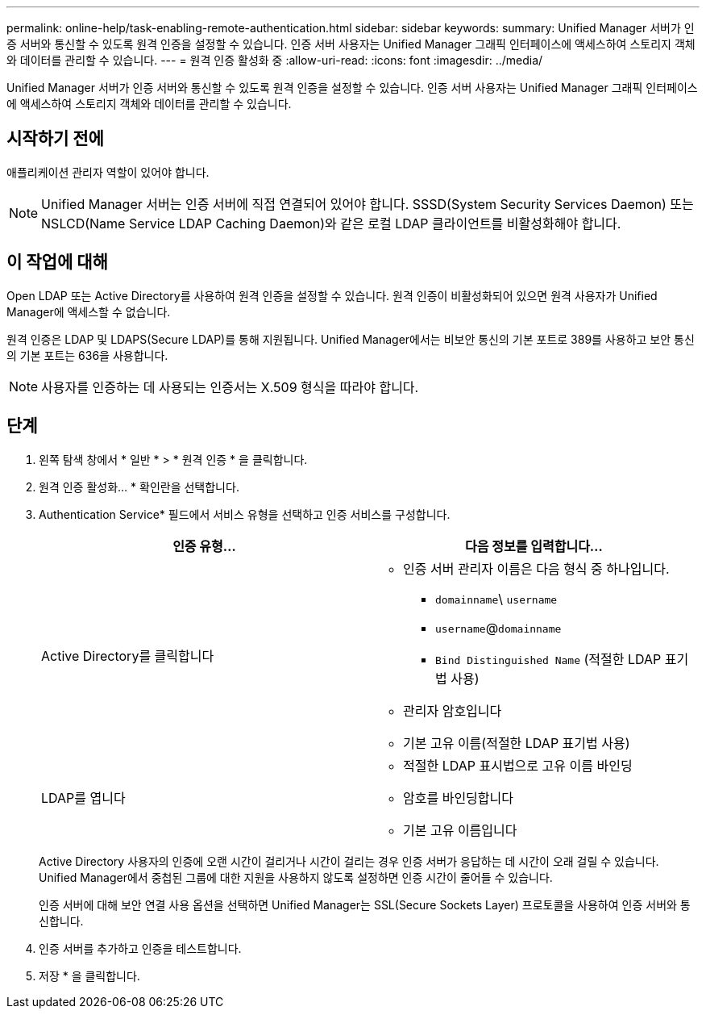 ---
permalink: online-help/task-enabling-remote-authentication.html 
sidebar: sidebar 
keywords:  
summary: Unified Manager 서버가 인증 서버와 통신할 수 있도록 원격 인증을 설정할 수 있습니다. 인증 서버 사용자는 Unified Manager 그래픽 인터페이스에 액세스하여 스토리지 객체와 데이터를 관리할 수 있습니다. 
---
= 원격 인증 활성화 중
:allow-uri-read: 
:icons: font
:imagesdir: ../media/


[role="lead"]
Unified Manager 서버가 인증 서버와 통신할 수 있도록 원격 인증을 설정할 수 있습니다. 인증 서버 사용자는 Unified Manager 그래픽 인터페이스에 액세스하여 스토리지 객체와 데이터를 관리할 수 있습니다.



== 시작하기 전에

애플리케이션 관리자 역할이 있어야 합니다.

[NOTE]
====
Unified Manager 서버는 인증 서버에 직접 연결되어 있어야 합니다. SSSD(System Security Services Daemon) 또는 NSLCD(Name Service LDAP Caching Daemon)와 같은 로컬 LDAP 클라이언트를 비활성화해야 합니다.

====


== 이 작업에 대해

Open LDAP 또는 Active Directory를 사용하여 원격 인증을 설정할 수 있습니다. 원격 인증이 비활성화되어 있으면 원격 사용자가 Unified Manager에 액세스할 수 없습니다.

원격 인증은 LDAP 및 LDAPS(Secure LDAP)를 통해 지원됩니다. Unified Manager에서는 비보안 통신의 기본 포트로 389를 사용하고 보안 통신의 기본 포트는 636을 사용합니다.

[NOTE]
====
사용자를 인증하는 데 사용되는 인증서는 X.509 형식을 따라야 합니다.

====


== 단계

. 왼쪽 탐색 창에서 * 일반 * > * 원격 인증 * 을 클릭합니다.
. 원격 인증 활성화... * 확인란을 선택합니다.
. Authentication Service* 필드에서 서비스 유형을 선택하고 인증 서비스를 구성합니다.
+
|===
| 인증 유형... | 다음 정보를 입력합니다... 


 a| 
Active Directory를 클릭합니다
 a| 
** 인증 서버 관리자 이름은 다음 형식 중 하나입니다.
+
*** `domainname`\ `username`
*** `username`@`domainname`
*** `Bind Distinguished Name` (적절한 LDAP 표기법 사용)


** 관리자 암호입니다
** 기본 고유 이름(적절한 LDAP 표기법 사용)




 a| 
LDAP를 엽니다
 a| 
** 적절한 LDAP 표시법으로 고유 이름 바인딩
** 암호를 바인딩합니다
** 기본 고유 이름입니다


|===
+
Active Directory 사용자의 인증에 오랜 시간이 걸리거나 시간이 걸리는 경우 인증 서버가 응답하는 데 시간이 오래 걸릴 수 있습니다. Unified Manager에서 중첩된 그룹에 대한 지원을 사용하지 않도록 설정하면 인증 시간이 줄어들 수 있습니다.

+
인증 서버에 대해 보안 연결 사용 옵션을 선택하면 Unified Manager는 SSL(Secure Sockets Layer) 프로토콜을 사용하여 인증 서버와 통신합니다.

. 인증 서버를 추가하고 인증을 테스트합니다.
. 저장 * 을 클릭합니다.

